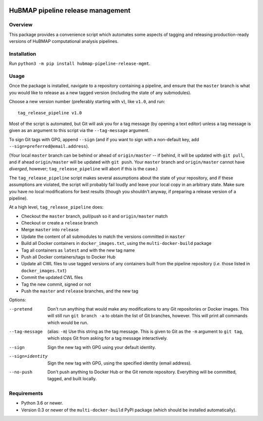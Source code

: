 .. image:: https://travis-ci.com/hubmapconsortium/salmon-rnaseq.svg?branch=master
    :target: https://travis-ci.com/hubmapconsortium/pipeline-release-mgmt
.. image:: https://img.shields.io/badge/code%20style-black-000000.svg
    :target: https://github.com/psf/black

HuBMAP pipeline release management
==================================

Overview
--------

This package provides a convenience script which automates some aspects of
tagging and releasing production-ready versions of HuBMAP computational
analysis pipelines.

Installation
------------

Run ``python3 -m pip install hubmap-pipeline-release-mgmt``.

Usage
-----

Once the package is installed, navigate to a repository containing a
pipeline, and ensure that the ``master`` branch is what you would like
to release as a new tagged version (including the state of any
submodules).

Choose a new version number (preferably starting with ``v``), like ``v1.0``,
and run::

  tag_release_pipeline v1.0

Most of the script is automated, but Git will ask you for a tag message (by
opening a text editor) unless a tag message is given as an argument to this
script via the ``--tag-message`` argument.

To sign Git tags with GPG, append ``--sign`` (and if you want to sign with
a non-default key, add ``--sign=preferred@email.address``).

(Your local ``master`` branch can be behind or ahead of ``origin/master``
-- if behind, it will be updated with ``git pull``, and if ahead
``origin/master`` will be updated with ``git push``. Your ``master`` branch
and ``origin/master`` cannot have *diverged*, however; ``tag_release_pipeline``
will abort if this is the case.)

The ``tag_release_pipeline`` script makes several assumptions about the state
of your repository, and if these assumptions are violated, the script will
probably fail loudly and leave your local copy in an arbitrary state. Make sure
you have no local modifications for best results (though you shouldn't anyway,
if preparing a release version of a pipeline).

At a high level, ``tag_release_pipeline`` does:

* Checkout the ``master`` branch, pull/push so it and ``origin/master`` match
* Checkout or create a ``release`` branch
* Merge ``master`` into ``release``
* Update the content of all submodules to match the versions committed in ``master``
* Build all Docker containers in ``docker_images.txt``, using the
  ``multi-docker-build`` package
* Tag all containers as ``latest`` and with the new tag name
* Push all Docker containers/tags to Docker Hub
* Update all CWL files to use tagged versions of any containers built from the
  pipeline repository (*i.e.* those listed in ``docker_images.txt``)
* Commit the updated CWL files
* Tag the new commit, signed or not
* Push the ``master`` and ``release`` branches, and the new tag

Options:

--pretend   Don't run anything that would make any modifications to any Git
            repositories or Docker images. This will still run
            ``git branch -a`` to obtain the list of Git branches, however.
            This will print all commands which would be run.

--tag-message  (alias: ``-m``) Use this string as the tag message. This is
               given to Git as the ``-m`` argument to ``git tag``, which stops
               Git from asking for a tag message interactively.

--sign      Sign the new tag with GPG using your default identity.

--sign=identity    Sign the new tag with GPG, using the specified
                   identity (email address).

--no-push     Don't push anything to Docker Hub or the Git remote repository.
              Everything will be committed, tagged, and built locally.

Requirements
------------

* Python 3.6 or newer.
* Version 0.3 or newer of the ``multi-docker-build`` PyPI package (which
  should be installed automatically).
